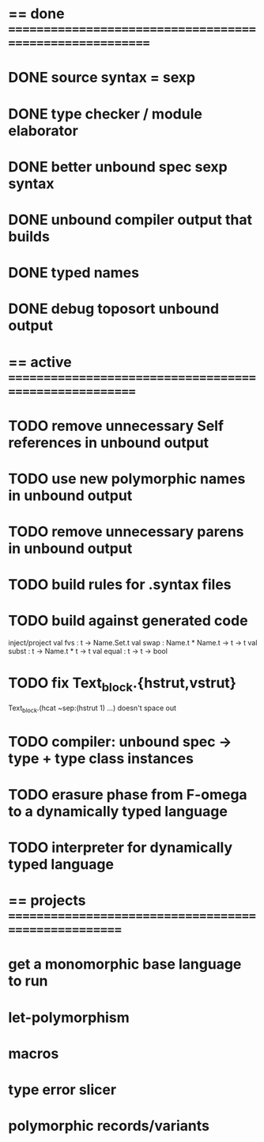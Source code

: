 #+STARTUP: hidestars
* == done =========================================================
* DONE source syntax = sexp
* DONE type checker / module elaborator
* DONE better unbound spec sexp syntax
* DONE unbound compiler output that builds
* DONE typed names
* DONE debug toposort unbound output
* == active =======================================================
* TODO remove unnecessary Self references in unbound output
* TODO use new polymorphic names in unbound output
* TODO remove unnecessary parens in unbound output
* TODO build rules for .syntax files
* TODO build against generated code
  inject/project
  val fvs : t -> Name.Set.t
  val swap : Name.t * Name.t -> t -> t
  val subst : t -> Name.t * t -> t
  val equal : t -> t -> bool
* TODO fix Text_block.{hstrut,vstrut}
  Text_block.(hcat ~sep:(hstrut 1) ...) doesn't space out
* TODO compiler: unbound spec -> type + type class instances
* TODO erasure phase from F-omega to a dynamically typed language
* TODO interpreter for dynamically typed language
* == projects =====================================================
* get a monomorphic base language to run
* let-polymorphism
* macros
* type error slicer
* polymorphic records/variants
